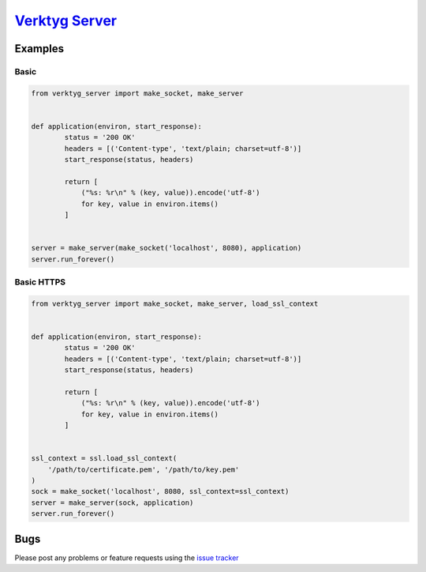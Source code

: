 `Verktyg Server <verktyg_server_>`_
====================================

|build-status| |coverage|



Examples
--------

Basic
~~~~~

.. code:: python

    from verktyg_server import make_socket, make_server


    def application(environ, start_response):
            status = '200 OK'
            headers = [('Content-type', 'text/plain; charset=utf-8')]
            start_response(status, headers)

            return [
                ("%s: %r\n" % (key, value)).encode('utf-8')
                for key, value in environ.items()
            ]


    server = make_server(make_socket('localhost', 8080), application)
    server.run_forever()


Basic HTTPS
~~~~~~~~~~~

.. code:: python

    from verktyg_server import make_socket, make_server, load_ssl_context


    def application(environ, start_response):
            status = '200 OK'
            headers = [('Content-type', 'text/plain; charset=utf-8')]
            start_response(status, headers)

            return [
                ("%s: %r\n" % (key, value)).encode('utf-8')
                for key, value in environ.items()
            ]


    ssl_context = ssl.load_ssl_context(
        '/path/to/certificate.pem', '/path/to/key.pem'
    )
    sock = make_socket('localhost', 8080, ssl_context=ssl_context)
    server = make_server(sock, application)
    server.run_forever()


Bugs
----

Please post any problems or feature requests using the `issue tracker <issues_>`_


.. |build-status| image:: https://travis-ci.org/bwhmather/verktyg-server.png?branch=master
    :target: http://travis-ci.org/bwhmather/verktyg-server
    :alt: Build Status
.. |coverage| image:: https://coveralls.io/repos/github/bwhmather/verktyg-server/badge.svg?branch=develop
    :target: https://coveralls.io/github/bwhmather/verktyg-server?branch=develop
    :alt: Coverage
.. _verktyg: https://github.com/bwhmather/verktyg
.. _verktyg_server: https://github.com/bwhmather/verktyg-server
.. _issues: https://github.com/bwhmather/verktyg-server/issues
